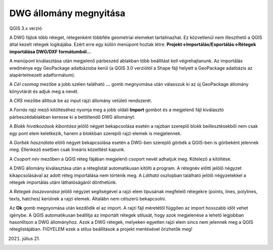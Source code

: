 DWG állomány megnyitása
=======================

QGIS 3.x verzió

A DWG fájlok több réteget, rétegenként többféle geometriai elemeket
tartalmazhat. Ez közvetlenül nem illeszthető a QGIS által kezelt
rétegek logikájába. Ezért erre egy külön menüpont hoztak létre:
**Projekt->Importálás/Exportálás->Rétegek importálása DWG/DXF formátumból...**

A menüpont kiválasztása után megjelenő párbeszéd ablakban több beállítást 
kell végrehajtanunk. Az importálás eredménye egy GeoPackage adatbázisba 
kerül (a QGIS 3.0 verziótól a Shape fájl helyett a GeoPackage adatbázis
az alapértelmezett adatformátum).

|dwg1_png|

A *Cél csomag* mezőbe a jobb szélen található **...** gomb megnyomása után
válasszuk ki az új GeoPackage állomány könyvtárát és adjuk meg a nevét.

A *CRS* mezőbe állítsuk be az input rajzi állomány vetületi rendszerét.

A *Forrás rajz* mező kitöltéséhez nyomja meg a jobb oldali **Import** 
gombot és a megjelenő fájl kiválasztó párbeszédablakban keresse ki a
betöltendő DWG állományt.

A *Blokk hivatkozások kibontása* jelölő négyet bekapcsolása esetén a rajzban
szereplő blokk beillesztésekből nem csak egy pont elem keletkezik, hanem
a blokkban szereplő rajzi elemek is megjelennek.

A *Gorbék használata* elölő négyet bekapcsolása esetén a DWG-ben szereplő görbék
a QGIS-ben is görbeként jelennek meg. Ellenkező esetben csak lineáris közelítést
kapunk.

A *Csoport név* mezőben a QGIS réteg fájában megjelenő csoport nevét adhatjuk
meg. Kötelező a kitöltése.

A DWG állomány kiválasztása után a réteglistát automatikusan kitölti a program.
A rétegnév előtti jelölő négyzet kikapcsolásával az adott réteg importálása
nem történik meg. A *Látható* oszlopban található jelölő négyzetekkel a
rétegek importálás utáni láthatóságáról dönthetünk.

A *Rétegek összevonása* jelölő négyzet segítségével a rajzi elem típusának
megfelelő rétegekre (points, lines, polylines, texts, hatches) kerülnek a rajzi
elemek. Általábn nem célszerű bekapcsolni.

Az **Ok** gomb megnyomása után kezdődik el az import. A rajzi fájl méretétől
függően az import hosszabb időt vehet igénybe. A QGIS automatikusan
beállítja az importált rétegek stílusát, hogy azok megjelenése a lehető
legjobban hasonlítson a DWG állományhoz. Azok a DWG rétegek, melyeken
egyetlen rajzi elem sincs nem jelennek meg a QGIS réteglistájában. 
FIGYELEM ezek a stílus beállítások a projekt mentésével őrizhetők meg!

2021. július 21.


.. |dwg1_png| image:: images/dwg1.png
